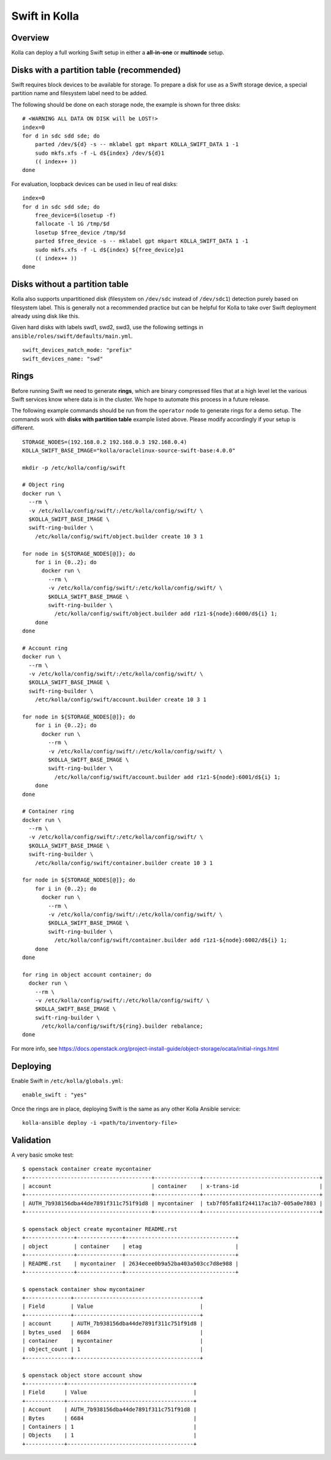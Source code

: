.. _swift-guide:

==============
Swift in Kolla
==============

Overview
========
Kolla can deploy a full working Swift setup in either a **all-in-one** or
**multinode** setup.

Disks with a partition table (recommended)
==========================================

Swift requires block devices to be available for storage. To prepare a disk
for use as a Swift storage device, a special partition name and filesystem
label need to be added.

The following should be done on each storage node, the example is shown
for three disks:

::

    # <WARNING ALL DATA ON DISK will be LOST!>
    index=0
    for d in sdc sdd sde; do
        parted /dev/${d} -s -- mklabel gpt mkpart KOLLA_SWIFT_DATA 1 -1
        sudo mkfs.xfs -f -L d${index} /dev/${d}1
        (( index++ ))
    done

For evaluation, loopback devices can be used in lieu of real disks:

::

    index=0
    for d in sdc sdd sde; do
        free_device=$(losetup -f)
        fallocate -l 1G /tmp/$d
        losetup $free_device /tmp/$d
        parted $free_device -s -- mklabel gpt mkpart KOLLA_SWIFT_DATA 1 -1
        sudo mkfs.xfs -f -L d${index} ${free_device}p1
        (( index++ ))
    done

Disks without a partition table
===============================

Kolla also supports unpartitioned disk (filesystem on ``/dev/sdc`` instead of
``/dev/sdc1``) detection purely based on filesystem label. This is generally
not a recommended practice but can be helpful for Kolla to take over Swift
deployment already using disk like this.

Given hard disks with labels swd1, swd2, swd3, use the following settings in
``ansible/roles/swift/defaults/main.yml``.

::

    swift_devices_match_mode: "prefix"
    swift_devices_name: "swd"

Rings
=====

Before running Swift we need to generate **rings**, which are binary compressed
files that at a high level let the various Swift services know where data is in
the cluster. We hope to automate this process in a future release.

The following example commands should be run from the ``operator`` node to
generate rings for a demo setup.  The commands work with **disks with partition
table** example listed above.  Please modify accordingly if your setup is
different.

::

  STORAGE_NODES=(192.168.0.2 192.168.0.3 192.168.0.4)
  KOLLA_SWIFT_BASE_IMAGE="kolla/oraclelinux-source-swift-base:4.0.0"

  mkdir -p /etc/kolla/config/swift

  # Object ring
  docker run \
    --rm \
    -v /etc/kolla/config/swift/:/etc/kolla/config/swift/ \
    $KOLLA_SWIFT_BASE_IMAGE \
    swift-ring-builder \
      /etc/kolla/config/swift/object.builder create 10 3 1

  for node in ${STORAGE_NODES[@]}; do
      for i in {0..2}; do
        docker run \
          --rm \
          -v /etc/kolla/config/swift/:/etc/kolla/config/swift/ \
          $KOLLA_SWIFT_BASE_IMAGE \
          swift-ring-builder \
            /etc/kolla/config/swift/object.builder add r1z1-${node}:6000/d${i} 1;
      done
  done

  # Account ring
  docker run \
    --rm \
    -v /etc/kolla/config/swift/:/etc/kolla/config/swift/ \
    $KOLLA_SWIFT_BASE_IMAGE \
    swift-ring-builder \
      /etc/kolla/config/swift/account.builder create 10 3 1

  for node in ${STORAGE_NODES[@]}; do
      for i in {0..2}; do
        docker run \
          --rm \
          -v /etc/kolla/config/swift/:/etc/kolla/config/swift/ \
          $KOLLA_SWIFT_BASE_IMAGE \
          swift-ring-builder \
            /etc/kolla/config/swift/account.builder add r1z1-${node}:6001/d${i} 1;
      done
  done

  # Container ring
  docker run \
    --rm \
    -v /etc/kolla/config/swift/:/etc/kolla/config/swift/ \
    $KOLLA_SWIFT_BASE_IMAGE \
    swift-ring-builder \
      /etc/kolla/config/swift/container.builder create 10 3 1

  for node in ${STORAGE_NODES[@]}; do
      for i in {0..2}; do
        docker run \
          --rm \
          -v /etc/kolla/config/swift/:/etc/kolla/config/swift/ \
          $KOLLA_SWIFT_BASE_IMAGE \
          swift-ring-builder \
            /etc/kolla/config/swift/container.builder add r1z1-${node}:6002/d${i} 1;
      done
  done

  for ring in object account container; do
    docker run \
      --rm \
      -v /etc/kolla/config/swift/:/etc/kolla/config/swift/ \
      $KOLLA_SWIFT_BASE_IMAGE \
      swift-ring-builder \
        /etc/kolla/config/swift/${ring}.builder rebalance;
  done

For more info, see
https://docs.openstack.org/project-install-guide/object-storage/ocata/initial-rings.html

Deploying
=========
Enable Swift in ``/etc/kolla/globals.yml``:

::

    enable_swift : "yes"

Once the rings are in place, deploying Swift is the same as any other Kolla
Ansible service:

::

  kolla-ansible deploy -i <path/to/inventory-file>

Validation
==========
A very basic smoke test:

::

  $ openstack container create mycontainer
  +---------------------------------------+--------------+------------------------------------+
  | account                               | container    | x-trans-id                         |
  +---------------------------------------+--------------+------------------------------------+
  | AUTH_7b938156dba44de7891f311c751f91d8 | mycontainer  | txb7f05fa81f244117ac1b7-005a0e7803 |
  +---------------------------------------+--------------+------------------------------------+

  $ openstack object create mycontainer README.rst
  +---------------+--------------+----------------------------------+
  | object        | container    | etag                             |
  +---------------+--------------+----------------------------------+
  | README.rst    | mycontainer  | 2634ecee0b9a52ba403a503cc7d8e988 |
  +---------------+--------------+----------------------------------+

  $ openstack container show mycontainer
  +--------------+---------------------------------------+
  | Field        | Value                                 |
  +--------------+---------------------------------------+
  | account      | AUTH_7b938156dba44de7891f311c751f91d8 |
  | bytes_used   | 6684                                  |
  | container    | mycontainer                           |
  | object_count | 1                                     |
  +--------------+---------------------------------------+

  $ openstack object store account show
  +------------+---------------------------------------+
  | Field      | Value                                 |
  +------------+---------------------------------------+
  | Account    | AUTH_7b938156dba44de7891f311c751f91d8 |
  | Bytes      | 6684                                  |
  | Containers | 1                                     |
  | Objects    | 1                                     |
  +------------+---------------------------------------+

